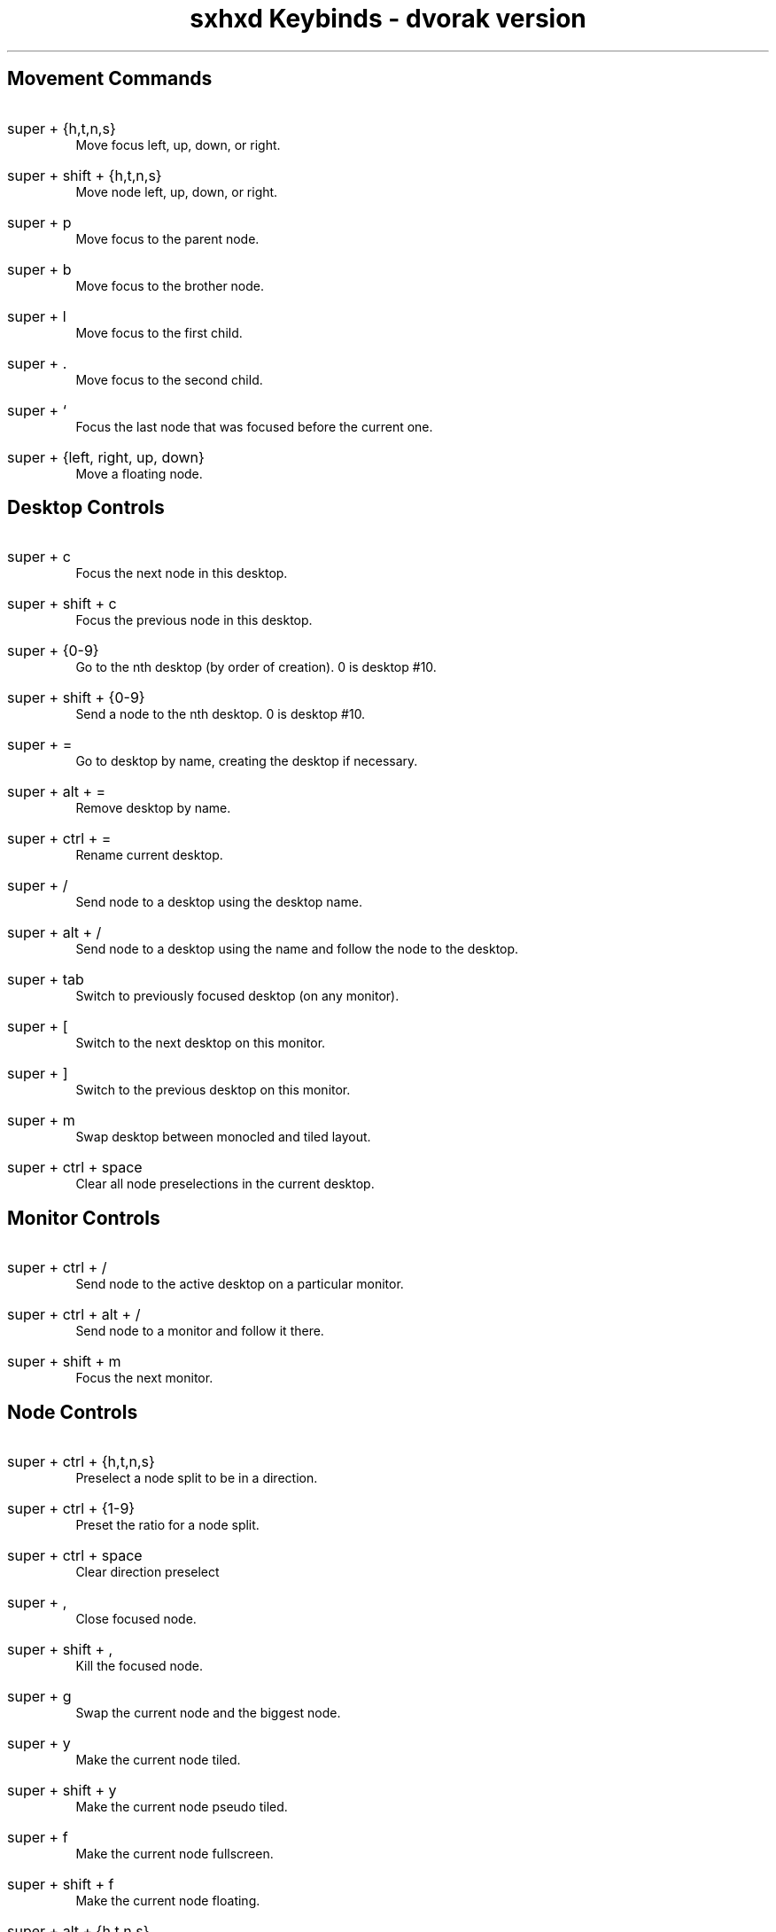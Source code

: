.TL
sxhxd Keybinds - dvorak version
.SH
Movement Commands
.LP
.IP "super + {h,t,n,s}"
Move focus left, up, down, or right.
.IP "super + shift + {h,t,n,s}"
Move node left, up, down, or right.
.IP "super + p"
Move focus to the parent node.
.IP "super + b"
Move focus to the brother node.
.IP "super + l"
Move focus to the first child.
.IP "super + ."
Move focus to the second child.
.IP "super + `"
Focus the last node that was focused before the current one.
.IP "super + {left, right, up, down}"
Move a floating node.
.SH
Desktop Controls
.LP
.IP "super + c"
Focus the next node in this desktop.
.IP "super + shift + c"
Focus the previous node in this desktop.
.IP "super + {0-9}"
Go to the nth desktop (by order of creation). 0 is desktop #10.
.IP "super + shift + {0-9}"
Send a node to the nth desktop. 0 is desktop #10.
.IP "super + ="
Go to desktop by name, creating the desktop if necessary.
.IP "super + alt + ="
Remove desktop by name.
.IP "super + ctrl + ="
Rename current desktop.
.IP "super + /"
Send node to a desktop using the desktop name.
.IP "super + alt + /"
Send node to a desktop using the name and follow the node to the desktop.
.IP "super + tab"
Switch to previously focused desktop (on any monitor).
.IP "super + ["
Switch to the next desktop on this monitor.
.IP "super + ]"
Switch to the previous desktop on this monitor.
.IP "super + m"
Swap desktop between monocled and tiled layout.
.IP "super + ctrl + space"
Clear all node preselections in the current desktop.
.SH
Monitor Controls
.LP
.IP "super + ctrl + /"
Send node to the active desktop on a particular monitor.
.IP "super + ctrl + alt + /"
Send node to a monitor and follow it there.
.IP "super + shift + m"
Focus the next monitor.
.SH
Node Controls
.LP
.IP "super + ctrl + {h,t,n,s}"
Preselect a node split to be in a direction.
.IP "super + ctrl + {1-9}"
Preset the ratio for a node split.
.IP "super + ctrl + space"
Clear direction preselect
.IP "super + ,"
Close focused node.
.IP "super + shift + ,"
Kill the focused node.
.IP "super + g"
Swap the current node and the biggest node.
.IP "super + y"
Make the current node tiled.
.IP "super + shift + y"
Make the current node pseudo tiled.
.IP "super + f"
Make the current node fullscreen.
.IP "super + shift + f"
Make the current node floating.
.IP "super + alt + {h,t,n,s}"
Resize a tiled node by moving a side outward.
.IP "super + alt + shift + {h,t,n,s}"
Resize a tiled node by moving a side inward.
.IP "super + ctrl + m"
Mark the current node.
.IP "super + ctrl + x"
Lock the current node.
.IP "super + ctrl + y"
Make the current node sticky.
.IP "super + ctrl + z"
Make the current node private.
.IP "super + o"
Focus a node 1 older in the focus history.
.IP "super + i"
Focus a node 1 newer in the focus history.
.SH
Special WM keys
.LP
.IP "super + space"
Run a program.
.IP "super + alt + space"
Toggle between dvorak and qwerty. Changes x keyboard map and WM hotkeys.
.IP "super + escape"
Reload hotkey daemon.
.IP "super + alt + escape"
Exit xorg.
.IP "super + shift + b"
Reload the wallpapers.
.IP "super + enter"
Launch a terminal.
.IP "super + '"
Clear messages on polybar.
.IP "super + x"
Swap contents of primary and clipboard x buffers.
.IP "super + shift + /"
Show this help file.
.SH
Convience scripts
.LP
.IP "super + z"
Play a url with mpv.
.IP "super + -"
Bring up a calculator (uses julia).
.IP "super + alt + enter"
Dmenu emoji select
.SH
Volume Control
.LP
.IP "super + v ; u"
Raise volume by 3%.
.IP "super + v ; d"
Lower volume by 3%.
.IP "super + v ; shift + u"
Raise volume by 10%.
.IP "super + v ; shift + d"
Lower volume by 10%.
.IP "super + v ; e"
Set volume to a specific value.
.IP "super + v ; t"
Toggle the mute state.
.IP "super + v ; m"
Mute all audio.
.IP "super + v ; shift + m"
Unmute all audio.
.SH
Screenshots
.LP
.IP "super + a ; s"
Take a screenshot of an area and put it in the clipboard.
.IP "super + a ; shift + s"
Take a screenshot of an area and put it in a file.
.IP "super + a ; f"
Take a screenshot of the focused window and put it in the clipboard.
.IP "super + a ; shift + f"
Take a screenshot of the focused window and put it in a file.
.IP "super + a ; z"
Take a screenshot of the x session and put it in the clipboard.
.IP "super + a ; shift + z"
Take a screenshot of the x session and put it in a file.
.SH
Screencasts
.LP
.IP "super + r ; r"
Record a screencast of an area and save it to a specified file.
.IP "super + r ;  shift + r"
Record a screencast of an area and save it to a mp4 file named with the current time.
.IP "super + r ; w"
Record a screencast of a window and save it to a specified file.
.IP "super + r ; shift + w"
Record a screencast of a windov and save it to a mp4 file named with the current time.
.IP "super + r ; k"
Stop recording and save the screencast (saving depends on how cast was started).
.IP "super + r ; alt + r"
Record a screencast of a selection in a specified framerate.
.IP "super + r ; alt + w"
Record a screencast of the window in a specified framerate.
